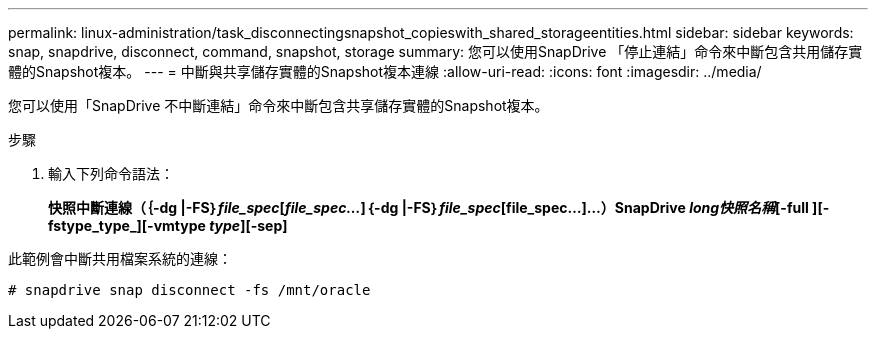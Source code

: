 ---
permalink: linux-administration/task_disconnectingsnapshot_copieswith_shared_storageentities.html 
sidebar: sidebar 
keywords: snap, snapdrive, disconnect, command, snapshot, storage 
summary: 您可以使用SnapDrive 「停止連結」命令來中斷包含共用儲存實體的Snapshot複本。 
---
= 中斷與共享儲存實體的Snapshot複本連線
:allow-uri-read: 
:icons: font
:imagesdir: ../media/


[role="lead"]
您可以使用「SnapDrive 不中斷連結」命令來中斷包含共享儲存實體的Snapshot複本。

.步驟
. 輸入下列命令語法：
+
*快照中斷連線（｛-dg |-FS｝_file_spec_[_file_spec..._]｛-dg |-FS｝_file_spec_[file_spec...]...）SnapDrive _long快照名稱_[-full ][-fstype_type_][-vmtype _type_][-sep]*



此範例會中斷共用檔案系統的連線：

[listing]
----
# snapdrive snap disconnect -fs /mnt/oracle
----